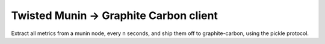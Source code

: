 Twisted Munin -> Graphite Carbon client
=======================================

Extract all metrics from a munin node, every n seconds, and ship them
off to graphite-carbon, using the pickle protocol.
